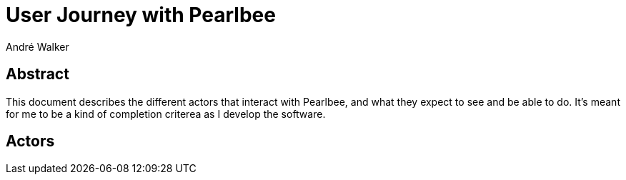 = User Journey with Pearlbee
André Walker

== Abstract

This document describes the different actors that interact with Pearlbee, and
what they expect to see and be able to do. It's meant for me to be a kind of
completion criterea as I develop the software.

== Actors


